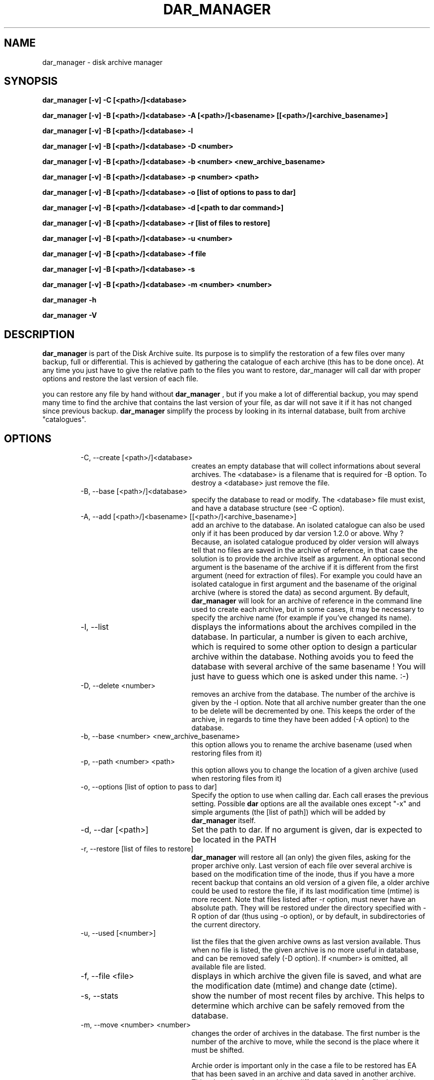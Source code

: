 .TH DAR_MANAGER 1 "JUL 19, 2003"
.UC 8
.SH NAME
dar_manager \- disk archive manager
.SH SYNOPSIS
.B dar_manager [-v] -C [<path>/]<database>
.P
.B dar_manager [-v] -B [<path>/]<database> -A [<path>/]<basename> [[<path>/]<archive_basename>]
.P
.B dar_manager [-v] -B [<path>/]<database> -l
.P
.B dar_manager [-v] -B [<path>/]<database> -D <number>
.P
.B dar_manager [-v] -B [<path>/]<database> -b <number> <new_archive_basename>
.P
.B dar_manager [-v] -B [<path>/]<database> -p <number> <path>
.P
.B dar_manager [-v] -B [<path>/]<database> -o [list of options to pass to dar]
.P
.B dar_manager [-v] -B [<path>/]<database> -d [<path to dar command>]
.P
.B dar_manager [-v] -B [<path>/]<database> -r [list of files to restore]
.P
.B dar_manager [-v] -B [<path>/]<database> -u <number>
.P
.B dar_manager [-v] -B [<path>/]<database> -f file
.P
.B dar_manager [-v] -B [<path>/]<database> -s
.P
.B dar_manager [-v] -B [<path>/]<database> -m <number> <number>
.P
.B dar_manager -h
.P
.B dar_manager -V
.P
.SH DESCRIPTION
.B dar_manager
is part of the Disk Archive suite. Its purpose is to simplify the restoration of a few files over many backup, full or differential. This is achieved by gathering the catalogue of each archive (this has to be done once). At any time you just have to give the relative path to the files you want to restore, dar_manager will call dar with proper options and restore the last version of each file.
.PP
you can restore any file by hand without
.B dar_manager
, but if you make a lot of differential backup, you may spend many time to find the archive that contains the last version of your file, as dar will not save it if it has not changed since previous backup.
.B
dar_manager
simplify the process by looking in its internal database, built from archive "catalogues".
.RE
.SH OPTIONS
.RS
.TP 20
-C, --create [<path>/]<database>
creates an empty database that will collect informations about several archives. The <database> is a filename that is required for -B option. To destroy a <database> just remove the file.
.TP 20
-B, --base [<path>/]<database>
specify the database to read or modify. The <database> file must exist, and have a database structure (see -C option).
.TP 20
-A, --add [<path>/]<basename> [[<path>/]<archive_basename>]
add an archive to the database. An isolated catalogue can also be used only if it has been produced by dar version 1.2.0 or above. Why ? Because, an isolated catalogue produced by older version will always tell that no files are saved in the archive of reference, in that case the solution is to provide the archive itself as argument. An optional second argument is the basename of the archive if it is different from the first argument (need for extraction of files). For example you could have an isolated catalogue in first argument and the basename of the original archive (where is stored the data) as second argument. By default,
.B dar_manager
will look for an archive of reference in the command line used to create each archive, but in some cases, it may be necessary to specify the archive name (for example if you've changed its name).
.TP 20
-l, --list
displays the informations about the archives compiled in the database. In particular, a number is given to each archive, which is required to some other option to design a particular archive within the database. Nothing avoids you to feed the database with several archive of the same basename ! You will just have to guess which one is asked under this name. :-)
.TP 20
-D, --delete <number>
removes an archive from the database. The number of the archive is given by the -l option. Note that all archive number greater than the one to be delete will be decremented by one. This keeps the order of the archive, in regards to time they have been added (-A option) to the database.
.TP 20
-b, --base <number> <new_archive_basename>
this option allows you to rename the archive basename (used when restoring files from it)
.TP 20
-p, --path <number> <path>
this option allows you to change the location of a given archive (used when restoring files from it)
.TP 20
-o, --options [list of option to pass to dar]
Specify the option to use when calling dar. Each call erases the previous setting. Possible
.B dar
options are all the available ones except "-x"  and simple arguments (the [list of path]) which will be added by
.B dar_manager
itself.
.TP 20
-d, --dar [<path>]
Set the path to dar. If no argument is given, dar is expected to be located in the PATH
.TP 20
-r, --restore [list of files to restore]
.B dar_manager
will restore all (an only) the given files, asking for the proper archive only. Last version of each file over several archive is based on the modification time of the inode, thus if you have a more recent backup that contains an old version of a given file, a older archive could be used to restore the file, if its last modification time (mtime) is more recent.
Note that files listed after -r option, must never have an absolute path. They will be restored under the directory specified with -R option of dar (thus using -o option), or by default, in subdirectories of the current directory.
.TP 20
-u, --used [<number>]
list the files that the given archive owns as last version available. Thus when no file is listed, the given archive is no more useful in database, and can be removed safely (-D option). If <number> is omitted, all available file are listed.
.TP 20
-f, --file <file>
displays in which archive the given file is saved, and what are the modification date (mtime) and change date (ctime).
.TP 20
-s, --stats
show the number of most recent files by archive. This helps to determine which archive can be safely removed from the database.
.TP 20
-m, --move <number> <number>
changes the order of archives in the database. The first number is the number of the archive to move, while the second is the place where it must be shifted.

Archie order is important only in the case a file to be restored has EA that has been saved in an archive and data saved in another archive. This takes place when making a differential backup for file that have no change in data but changes in EA. In that case, the database must be fed (-A option) with archive in the order they have been created. If
.B dar_manager
detects such a disorder, it issues a warning is giving the name of the file that could not be restored properly (only EA have not been restored with the last version). Note that, if you don't use EA the order of archives in the database has no importance.
.TP 20
-v, --verbose
displays additional information about what it is doing.
.TP 20
-h, --help
display help usage
.TP 20
-V, --version
display software version
.RE
.SH EXIT CODES
.B dar_manager
exits with the following code:
.TP 10
0
Operation successful.
.TP 10
1
see dar manual page for signification
.TP 10
2
see dar manual page for signification
.TP 10
3
see dar manual page for signification
.TP 10
7
see dar manual page for signification
.TP 10
8
see dar manual page for signification
.TP 10
11 and above
.B dar called from dar_manager
has exited with non zero status. Substract 10 to this exit code to get dar's exit code.

.SH SEE ALSO
dar(1), dar_xform(1), dar_slave(1), dar_cp(1)

.SH LIMITATIONS
at most 65534 archives can be compiled in a given database, which should be enough for most users.

.SH KNOWN BUGS
none actually

.SH AUTHOR
.nf
http://dar.linux.free.fr/
Denis Corbin (dar.linux@free.fr)
France
Europe
